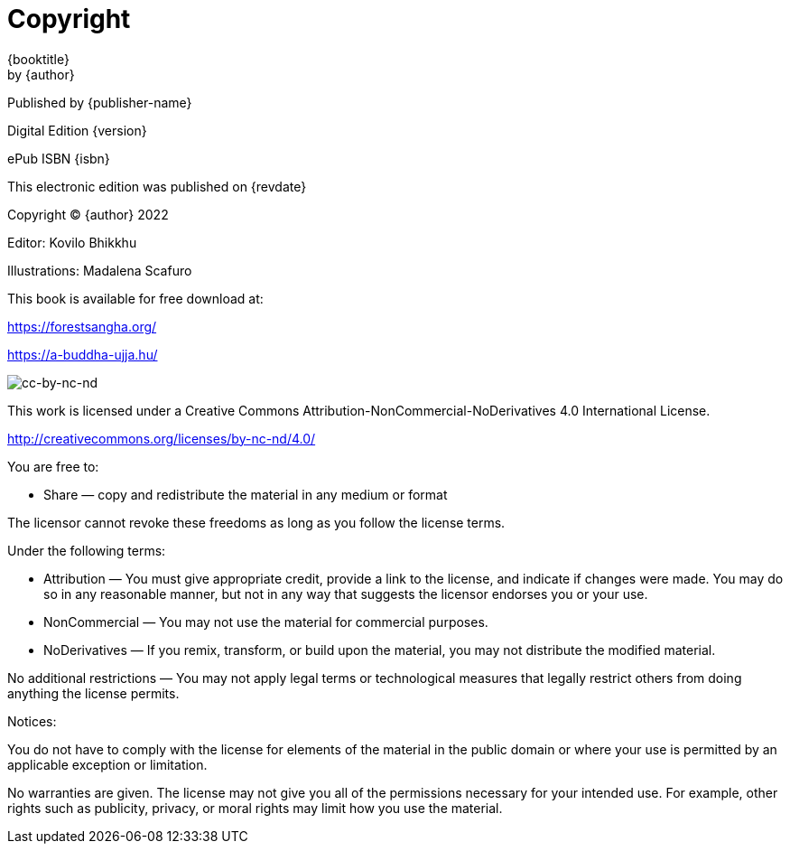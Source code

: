 [#copyright, colophon]
= Copyright

{booktitle} +
by {author}

Published by {publisher-name}

Digital Edition {version}

ePub ISBN {isbn}

This electronic edition was published on {revdate}

Copyright © {author} 2022

Editor: Kovilo Bhikkhu

Illustrations: Madalena Scafuro

This book is available for free download at:

https://forestsangha.org/

https://a-buddha-ujja.hu/

image::cc-by-nc-nd.png[cc-by-nc-nd]

This work is licensed under a Creative Commons
Attribution-NonCommercial-NoDerivatives 4.0 International License.

http://creativecommons.org/licenses/by-nc-nd/4.0/

You are free to:

* Share — copy and redistribute the material in any medium or format

The licensor cannot revoke these freedoms as long as you follow the license terms.

Under the following terms:

* Attribution — You must give appropriate credit, provide a link to the license, and indicate if changes were made. You may do so in any reasonable manner, but not in any way that suggests the licensor endorses you or your use.
* NonCommercial — You may not use the material for commercial purposes.
* NoDerivatives — If you remix, transform, or build upon the material, you may not distribute the modified material.

No additional restrictions — You may not apply legal terms or technological measures that legally restrict others from doing anything the license permits.

Notices:

You do not have to comply with the license for elements of the material in the public domain or where your use is permitted by an applicable exception or limitation.

No warranties are given. The license may not give you all of the permissions necessary for your intended use. For example, other rights such as publicity, privacy, or moral rights may limit how you use the material.

